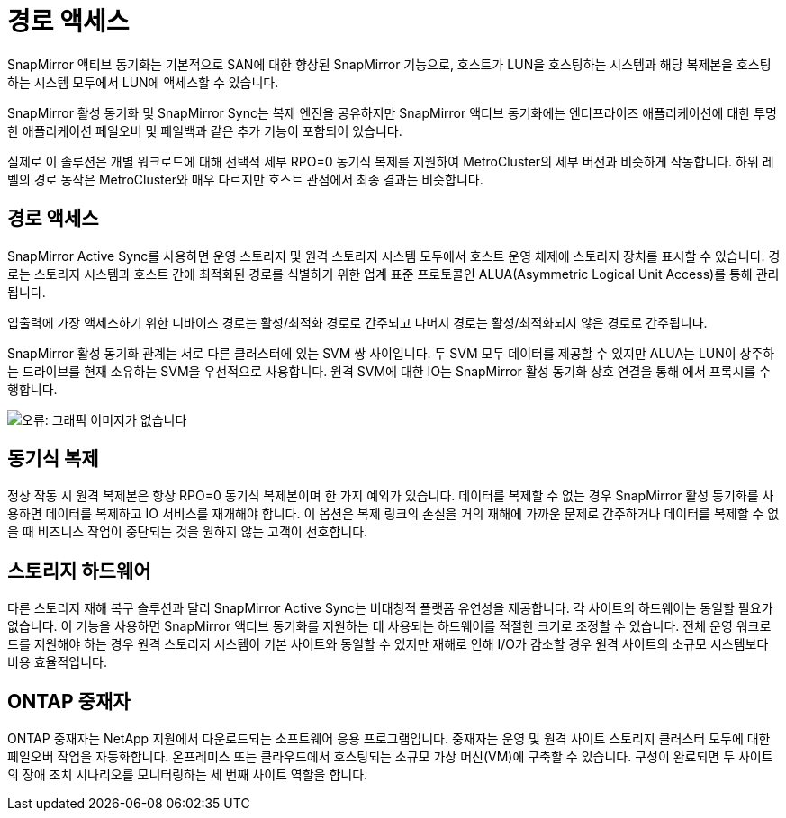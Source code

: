 = 경로 액세스
:allow-uri-read: 


SnapMirror 액티브 동기화는 기본적으로 SAN에 대한 향상된 SnapMirror 기능으로, 호스트가 LUN을 호스팅하는 시스템과 해당 복제본을 호스팅하는 시스템 모두에서 LUN에 액세스할 수 있습니다.

SnapMirror 활성 동기화 및 SnapMirror Sync는 복제 엔진을 공유하지만 SnapMirror 액티브 동기화에는 엔터프라이즈 애플리케이션에 대한 투명한 애플리케이션 페일오버 및 페일백과 같은 추가 기능이 포함되어 있습니다.

실제로 이 솔루션은 개별 워크로드에 대해 선택적 세부 RPO=0 동기식 복제를 지원하여 MetroCluster의 세부 버전과 비슷하게 작동합니다. 하위 레벨의 경로 동작은 MetroCluster와 매우 다르지만 호스트 관점에서 최종 결과는 비슷합니다.



== 경로 액세스

SnapMirror Active Sync를 사용하면 운영 스토리지 및 원격 스토리지 시스템 모두에서 호스트 운영 체제에 스토리지 장치를 표시할 수 있습니다. 경로는 스토리지 시스템과 호스트 간에 최적화된 경로를 식별하기 위한 업계 표준 프로토콜인 ALUA(Asymmetric Logical Unit Access)를 통해 관리됩니다.

입출력에 가장 액세스하기 위한 디바이스 경로는 활성/최적화 경로로 간주되고 나머지 경로는 활성/최적화되지 않은 경로로 간주됩니다.

SnapMirror 활성 동기화 관계는 서로 다른 클러스터에 있는 SVM 쌍 사이입니다. 두 SVM 모두 데이터를 제공할 수 있지만 ALUA는 LUN이 상주하는 드라이브를 현재 소유하는 SVM을 우선적으로 사용합니다. 원격 SVM에 대한 IO는 SnapMirror 활성 동기화 상호 연결을 통해 에서 프록시를 수행합니다.

image:smas-failover-1.png["오류: 그래픽 이미지가 없습니다"]



== 동기식 복제

정상 작동 시 원격 복제본은 항상 RPO=0 동기식 복제본이며 한 가지 예외가 있습니다. 데이터를 복제할 수 없는 경우 SnapMirror 활성 동기화를 사용하면 데이터를 복제하고 IO 서비스를 재개해야 합니다. 이 옵션은 복제 링크의 손실을 거의 재해에 가까운 문제로 간주하거나 데이터를 복제할 수 없을 때 비즈니스 작업이 중단되는 것을 원하지 않는 고객이 선호합니다.



== 스토리지 하드웨어

다른 스토리지 재해 복구 솔루션과 달리 SnapMirror Active Sync는 비대칭적 플랫폼 유연성을 제공합니다. 각 사이트의 하드웨어는 동일할 필요가 없습니다. 이 기능을 사용하면 SnapMirror 액티브 동기화를 지원하는 데 사용되는 하드웨어를 적절한 크기로 조정할 수 있습니다. 전체 운영 워크로드를 지원해야 하는 경우 원격 스토리지 시스템이 기본 사이트와 동일할 수 있지만 재해로 인해 I/O가 감소할 경우 원격 사이트의 소규모 시스템보다 비용 효율적입니다.



== ONTAP 중재자

ONTAP 중재자는 NetApp 지원에서 다운로드되는 소프트웨어 응용 프로그램입니다. 중재자는 운영 및 원격 사이트 스토리지 클러스터 모두에 대한 페일오버 작업을 자동화합니다. 온프레미스 또는 클라우드에서 호스팅되는 소규모 가상 머신(VM)에 구축할 수 있습니다. 구성이 완료되면 두 사이트의 장애 조치 시나리오를 모니터링하는 세 번째 사이트 역할을 합니다.
